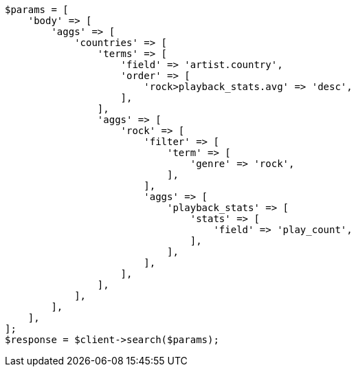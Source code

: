 // This file is autogenerated, DO NOT EDIT
// Use `php util/GenerateDocExamples.php` to generate the docs examples
    
[source, php]
----
$params = [
    'body' => [
        'aggs' => [
            'countries' => [
                'terms' => [
                    'field' => 'artist.country',
                    'order' => [
                        'rock>playback_stats.avg' => 'desc',
                    ],
                ],
                'aggs' => [
                    'rock' => [
                        'filter' => [
                            'term' => [
                                'genre' => 'rock',
                            ],
                        ],
                        'aggs' => [
                            'playback_stats' => [
                                'stats' => [
                                    'field' => 'play_count',
                                ],
                            ],
                        ],
                    ],
                ],
            ],
        ],
    ],
];
$response = $client->search($params);
----
